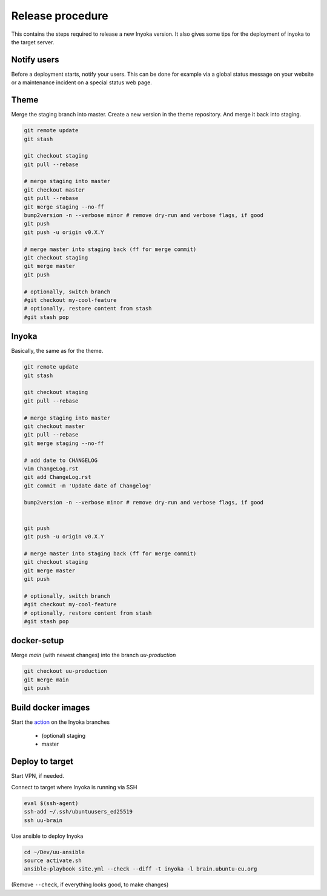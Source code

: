 =================
Release procedure
=================

This contains the steps required to release a new Inyoka version.
It also gives some tips for the deployment of inyoka to the target server.

Notify users
============

Before a deployment starts, notify your users.
This can be done for example via a global status message on your website or
a maintenance incident on a special status web page.


Theme
=====

Merge the staging branch into master. Create a new version in the theme repository.
And merge it back into staging.

.. code-block:: console

    git remote update
    git stash

    git checkout staging
    git pull --rebase

    # merge staging into master
    git checkout master
    git pull --rebase
    git merge staging --no-ff
    bump2version -n --verbose minor # remove dry-run and verbose flags, if good
    git push
    git push -u origin v0.X.Y

    # merge master into staging back (ff for merge commit)
    git checkout staging
    git merge master
    git push

    # optionally, switch branch
    #git checkout my-cool-feature
    # optionally, restore content from stash
    #git stash pop

Inyoka
======

Basically, the same as for the theme.

.. code-block:: console

    git remote update
    git stash

    git checkout staging
    git pull --rebase

    # merge staging into master
    git checkout master
    git pull --rebase
    git merge staging --no-ff

    # add date to CHANGELOG
    vim ChangeLog.rst
    git add ChangeLog.rst
    git commit -m 'Update date of Changelog'

    bump2version -n --verbose minor # remove dry-run and verbose flags, if good


    git push
    git push -u origin v0.X.Y

    # merge master into staging back (ff for merge commit)
    git checkout staging
    git merge master
    git push

    # optionally, switch branch
    #git checkout my-cool-feature
    # optionally, restore content from stash
    #git stash pop

docker-setup
============

Merge `main` (with newest changes) into the branch `uu-production`

.. code-block:: console

    git checkout uu-production
    git merge main
    git push


Build docker images
===================

Start the `action
<https://github.com/inyokaproject/docker-setup/actions/workflows/build-ubuntuusers-docker-images.yml>`_
on the Inyoka branches

 * (optional) staging
 * master



Deploy to target
================

Start VPN, if needed.

Connect to target where Inyoka is running via SSH

.. code-block:: console

    eval $(ssh-agent)
    ssh-add ~/.ssh/ubuntuusers_ed25519
    ssh uu-brain

Use ansible to deploy Inyoka

.. code-block:: console

    cd ~/Dev/uu-ansible
    source activate.sh
    ansible-playbook site.yml --check --diff -t inyoka -l brain.ubuntu-eu.org

(Remove ``--check``, if everything looks good, to make changes)
